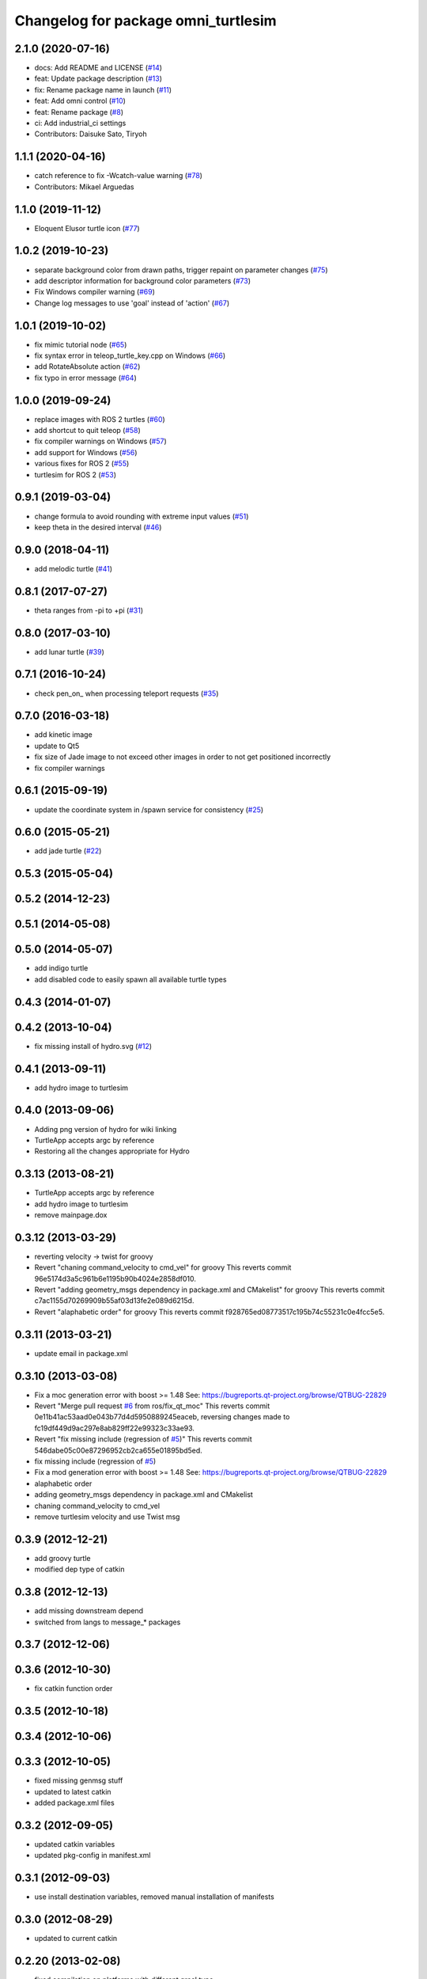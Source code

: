 ^^^^^^^^^^^^^^^^^^^^^^^^^^^^^^^
Changelog for package omni_turtlesim
^^^^^^^^^^^^^^^^^^^^^^^^^^^^^^^

2.1.0 (2020-07-16)
------------------
* docs: Add README and LICENSE (`#14 <https://github.com/Tiryoh/omni_turtlesim_ros2/issues/14>`_)
* feat: Update package description (`#13 <https://github.com/Tiryoh/omni_turtlesim_ros2/issues/13>`_)
* fix: Rename package name in launch (`#11 <https://github.com/Tiryoh/omni_turtlesim_ros2/issues/11>`_)
* feat: Add omni control (`#10 <https://github.com/Tiryoh/omni_turtlesim_ros2/issues/10>`_)
* feat: Rename package (`#8 <https://github.com/Tiryoh/omni_turtlesim_ros2/issues/8>`_)
* ci: Add industrial_ci settings
* Contributors: Daisuke Sato, Tiryoh

1.1.1 (2020-04-16)
------------------
* catch reference to fix -Wcatch-value warning (`#78 <https://github.com/ros/ros_tutorials/issues/78>`_)
* Contributors: Mikael Arguedas

1.1.0 (2019-11-12)
------------------
* Eloquent Elusor turtle icon (`#77 <https://github.com/ros/ros_tutorials/issues/77>`_)

1.0.2 (2019-10-23)
------------------
* separate background color from drawn paths, trigger repaint on parameter changes (`#75 <https://github.com/ros/ros_tutorials/issues/75>`_)
* add descriptor information for background color parameters (`#73 <https://github.com/ros/ros_tutorials/issues/73>`_)
* Fix Windows compiler warning (`#69 <https://github.com/ros/ros_tutorials/issues/69>`_)
* Change log messages to use 'goal' instead of 'action' (`#67 <https://github.com/ros/ros_tutorials/issues/67>`_)

1.0.1 (2019-10-02)
------------------
* fix mimic tutorial node (`#65 <https://github.com/ros/ros_tutorials/issues/65>`_)
* fix syntax error in teleop_turtle_key.cpp on Windows (`#66 <https://github.com/ros/ros_tutorials/issues/66>`_)
* add RotateAbsolute action (`#62 <https://github.com/ros/ros_tutorials/issues/62>`_)
* fix typo in error message (`#64 <https://github.com/ros/ros_tutorials/issues/64>`_)

1.0.0 (2019-09-24)
------------------
* replace images with ROS 2 turtles (`#60 <https://github.com/ros/ros_tutorials/issues/60>`_)
* add shortcut to quit teleop (`#58 <https://github.com/ros/ros_tutorials/issues/58>`_)
* fix compiler warnings on Windows (`#57 <https://github.com/ros/ros_tutorials/issues/57>`_)
* add support for Windows (`#56 <https://github.com/ros/ros_tutorials/issues/56>`_)
* various fixes for ROS 2 (`#55 <https://github.com/ros/ros_tutorials/issues/55>`_)
* turtlesim for ROS 2 (`#53 <https://github.com/ros/ros_tutorials/issues/53>`_)

0.9.1 (2019-03-04)
------------------
* change formula to avoid rounding with extreme input values (`#51 <https://github.com/ros/ros_tutorials/issues/51>`_)
* keep theta in the desired interval (`#46 <https://github.com/ros/ros_tutorials/issues/46>`_)

0.9.0 (2018-04-11)
------------------
* add melodic turtle (`#41 <https://github.com/ros/ros_tutorials/issues/41>`_)

0.8.1 (2017-07-27)
------------------
* theta ranges from -pi to +pi (`#31 <https://github.com/ros/ros_tutorials/issues/31>`_)

0.8.0 (2017-03-10)
------------------
* add lunar turtle (`#39 <https://github.com/ros/ros_tutorials/pull/39>`_)

0.7.1 (2016-10-24)
------------------
* check pen_on\_ when processing teleport requests (`#35 <https://github.com/ros/ros_tutorials/pull/35>`_)

0.7.0 (2016-03-18)
------------------
* add kinetic image
* update to Qt5
* fix size of Jade image to not exceed other images in order to not get positioned incorrectly
* fix compiler warnings

0.6.1 (2015-09-19)
------------------
* update the coordinate system in /spawn service for consistency (`#25 <https://github.com/ros/ros_tutorials/pull/25>`_)

0.6.0 (2015-05-21)
------------------
* add jade turtle (`#22 <https://github.com/ros/ros_tutorials/pull/22>`_)

0.5.3 (2015-05-04)
------------------

0.5.2 (2014-12-23)
------------------

0.5.1 (2014-05-08)
------------------

0.5.0 (2014-05-07)
------------------
* add indigo turtle
* add disabled code to easily spawn all available turtle types

0.4.3 (2014-01-07)
------------------

0.4.2 (2013-10-04)
------------------
* fix missing install of hydro.svg (`#12 <https://github.com/ros/ros_tutorials/issues/12>`_)

0.4.1 (2013-09-11)
------------------
* add hydro image to turtlesim

0.4.0 (2013-09-06)
------------------
* Adding png version of hydro for wiki linking
* TurtleApp accepts argc by reference
* Restoring all the changes appropriate for Hydro

0.3.13 (2013-08-21)
-------------------
* TurtleApp accepts argc by reference
* add hydro image to turtlesim
* remove mainpage.dox

0.3.12 (2013-03-29)
-------------------
* reverting velocity -> twist for groovy
* Revert "chaning command_velocity to cmd_vel" for groovy
  This reverts commit 96e5174d3a5c961b6e1195b90b4024e2858df010.
* Revert "adding geometry_msgs dependency in package.xml and CMakelist" for groovy
  This reverts commit c7ac1155d70269909b55af03d13fe2e089d6215d.
* Revert "alaphabetic order" for groovy
  This reverts commit f928765ed08773517c195b74c55231c0e4fcc5e5.

0.3.11 (2013-03-21)
-------------------
* update email in package.xml

0.3.10 (2013-03-08)
-------------------
* Fix a moc generation error with boost >= 1.48
  See:
  https://bugreports.qt-project.org/browse/QTBUG-22829
* Revert "Merge pull request `#6 <https://github.com/ros/ros_tutorials/issues/6>`_ from ros/fix_qt_moc"
  This reverts commit 0e11b41ac53aad0e043b77d4d5950889245eaceb, reversing
  changes made to fc19df449d9ac297e8ab829ff22e99323c33ae93.
* Revert "fix missing include (regression of `#5 <https://github.com/ros/ros_tutorials/issues/5>`_)"
  This reverts commit 546dabe05c00e87296952cb2ca655e01895bd5ed.
* fix missing include (regression of `#5 <https://github.com/ros/ros_tutorials/issues/5>`_)
* Fix a mod generation error with boost >= 1.48
  See:
  https://bugreports.qt-project.org/browse/QTBUG-22829
* alaphabetic order
* adding geometry_msgs dependency in package.xml and CMakelist
* chaning command_velocity to cmd_vel
* remove turtlesim velocity and use Twist msg

0.3.9 (2012-12-21)
------------------
* add groovy turtle
* modified dep type of catkin

0.3.8 (2012-12-13)
------------------
* add missing downstream depend
* switched from langs to message_* packages

0.3.7 (2012-12-06)
------------------

0.3.6 (2012-10-30)
------------------
* fix catkin function order

0.3.5 (2012-10-18)
------------------

0.3.4 (2012-10-06)
------------------

0.3.3 (2012-10-05)
------------------
* fixed missing genmsg stuff
* updated to latest catkin
* added package.xml files

0.3.2 (2012-09-05)
------------------
* updated catkin variables
* updated pkg-config in manifest.xml

0.3.1 (2012-09-03)
------------------
* use install destination variables, removed manual installation of manifests

0.3.0 (2012-08-29)
------------------
* updated to current catkin

0.2.20 (2013-02-08)
-------------------
* fixed compilation on platforms with different qreal type

0.2.19 (2012-06-15 03:13:40 +0000)
----------------------------------
* make find_package REQUIRED
* removed obsolete catkin tag from manifest files
* added missing install of turtlesim images
* using fuerte image in turtlesim
* fuerte icon
* remove old Makefiles and bump to 0.2.13
* fix find boost component for turtlesim
* change deps for turtlesim from wx to qt
* migrate turtlesim from wx to qt
* updated export for messages/catkin
* add missing libs for oneiric
* add missing dependency on wx, and take out conditional build logic from turtlesim
* conditionally build based on wx, for now
* turn on turtlesim
* adding <catkin/>, removing depends and platform tags
* remove old rosbuild2 stuff
* adios rosbuild2 in manifests
* changed number of turtles to a #define to prevent future mistakes with adding new turtles
* electric turtle
* rosbuild2/windows tweaks, they keep on comin'
* rosbuild2 taking shape.
* rosbuild2 taking shape
* moving teleop keyboard into turtlesim to remove tutorial deps on keyboard
* diamondback
* Added Ubuntu platform tags
* fix to actually paint on OSX
* Only update the path image every 3 frames, because ConvertToImage on a 500x500 bitmap is somehow very expensive
* Move bitmap->image conversion outside of loop (that was boneheaded)
* Add color sensor to turtles
* Switch turtlesim to x-forward (theta=0 now faces to the right)
* Optionally name your turtles yourself
* Fix coordinate system
* adding a little more description to manifest
* Add absolute and relative teleport service calls
* changing turtlesim to turtlesim_node for tutorial clarity
* * Multi-turtle support
  * turtle_pose and command_velocity now exist per-turtle.  turtle_pose has been renamed "pose"
  * "spawn" service call to spawn a new turtle, which returns the turtle name
  * "kill" service call, to kill a turtle by name
  * Switch to "meters" as the distance unit, where 1 meter is defined as the height of the turtle
* adding export to manifest
* Change default background/pen colors
* Randomly choose one of the 3 turtles
* 3 turtle set by metamanda
* throttling refresh rate so that xorg doesn't use all the cpu
* adding debug statements
* the drawing file used to create turtle.png
* new turtle made by melonee
* Apply Melonee's diff to set the background color parameters on the param server at startup
* Add error output if the turtle hits the wall
* Add turtlesim to the ros_tutorials stack
